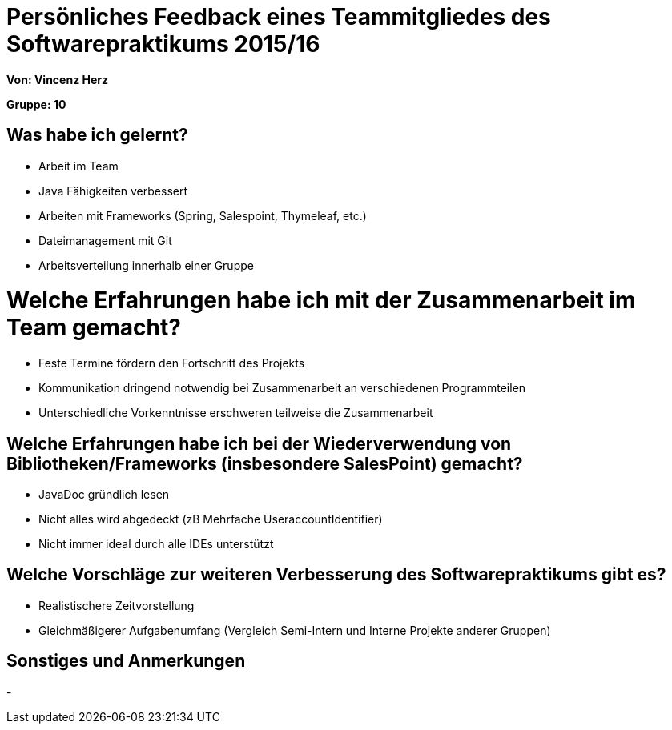 = Persönliches Feedback eines Teammitgliedes des Softwarepraktikums 2015/16

**Von: Vincenz Herz **

**Gruppe: 10**

== Was habe ich gelernt?
* Arbeit im Team
* Java Fähigkeiten verbessert
* Arbeiten mit Frameworks (Spring, Salespoint, Thymeleaf, etc.)
* Dateimanagement mit Git
* Arbeitsverteilung innerhalb einer Gruppe

= Welche Erfahrungen habe ich mit der Zusammenarbeit im Team gemacht?
* Feste Termine fördern den Fortschritt des Projekts
* Kommunikation dringend notwendig bei Zusammenarbeit an verschiedenen Programmteilen
* Unterschiedliche Vorkenntnisse erschweren teilweise die Zusammenarbeit

== Welche Erfahrungen habe ich bei der Wiederverwendung von Bibliotheken/Frameworks (insbesondere SalesPoint) gemacht?
* JavaDoc gründlich lesen
* Nicht alles wird abgedeckt (zB Mehrfache UseraccountIdentifier)
* Nicht immer ideal durch alle IDEs unterstützt

== Welche Vorschläge zur weiteren Verbesserung des Softwarepraktikums gibt es?
* Realistischere Zeitvorstellung
* Gleichmäßigerer Aufgabenumfang (Vergleich Semi-Intern und Interne Projekte anderer Gruppen)


== Sonstiges und Anmerkungen
-
